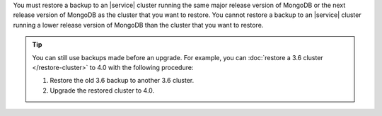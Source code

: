 You must restore a backup to an |service| cluster running the same
major release version of MongoDB  or the next release version of MongoDB 
as the cluster that you want to restore. You cannot restore a backup 
to an |service| cluster running a lower release version of MongoDB than the 
cluster that you want to restore.

.. tip::

   You can still use backups made before an upgrade. For example,
   you can :doc:`restore a 3.6 cluster </restore-cluster>` to 4.0
   with the following procedure:

   1.  Restore the old 3.6 backup to another 3.6 cluster.
   2.  Upgrade the restored cluster to 4.0.